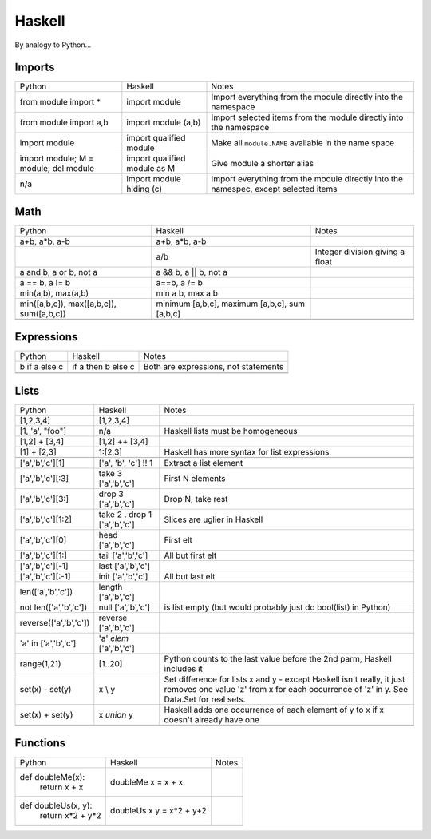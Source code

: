 Haskell
=======

By analogy to Python...

Imports
-------

+-------------------------+-------------------------+-------------------------+
|Python                   |Haskell                  |Notes                    |
+-------------------------+-------------------------+-------------------------+
|from module import *     |import module            |Import everything from   |
|                         |                         |the module directly into |
|                         |                         |the namespace            |
+-------------------------+-------------------------+-------------------------+
|from module import a,b   |import module (a,b)      |Import selected items    |
|                         |                         |from the module directly |
|                         |                         |into the namespace       |
+-------------------------+-------------------------+-------------------------+
|import module            |import qualified module  |Make all ``module.NAME`` |
|                         |                         |available in the name    |
|                         |                         |space                    |
+-------------------------+-------------------------+-------------------------+
|import module;           |import qualified module  |Give module a shorter    |
|M = module;              |as M                     |alias                    |
|del module               |                         |                         |
|                         |                         |                         |
+-------------------------+-------------------------+-------------------------+
|n/a                      |import module hiding (c) |Import everything from   |
|                         |                         |the module directly into |
|                         |                         |the namespec, except     |
|                         |                         |selected items           |
+-------------------------+-------------------------+-------------------------+

Math
----

+-------------------------+-------------------------+-------------------------+
|Python                   |Haskell                  |Notes                    |
+-------------------------+-------------------------+-------------------------+
|a+b, a*b, a-b            |a+b, a*b, a-b            |                         |
+-------------------------+-------------------------+-------------------------+
|                         |a/b                      |Integer division giving a|
|                         |                         |float                    |
+-------------------------+-------------------------+-------------------------+
|a and b, a or b, not a   |a && b, a || b, not a    |                         |
+-------------------------+-------------------------+-------------------------+
|a == b, a != b           |a==b, a /= b             |                         |
+-------------------------+-------------------------+-------------------------+
|min(a,b), max(a,b)       |min a b, max a b         |                         |
+-------------------------+-------------------------+-------------------------+
|min([a,b,c]),            |minimum [a,b,c], maximum |                         |
|max([a,b,c]),            |[a,b,c], sum [a,b,c]     |                         |
|sum([a,b,c])             |                         |                         |
+-------------------------+-------------------------+-------------------------+
|                         |                         |                         |
+-------------------------+-------------------------+-------------------------+
|                         |                         |                         |
+-------------------------+-------------------------+-------------------------+

Expressions
-----------

+-------------------------+-------------------------+-------------------------+
|Python                   |Haskell                  |Notes                    |
+-------------------------+-------------------------+-------------------------+
|b if a else c            |if a then b else c       |Both are expressions, not|
|                         |                         |statements               |
+-------------------------+-------------------------+-------------------------+
|                         |                         |                         |
+-------------------------+-------------------------+-------------------------+
|                         |                         |                         |
+-------------------------+-------------------------+-------------------------+
|                         |                         |                         |
+-------------------------+-------------------------+-------------------------+

Lists
-----

+-------------------------+-------------------------+-------------------------+
|Python                   |Haskell                  |Notes                    |
+-------------------------+-------------------------+-------------------------+
|[1,2,3,4]                |[1,2,3,4]                |                         |
+-------------------------+-------------------------+-------------------------+
|[1, 'a', "foo"]          |n/a                      |Haskell lists must be    |
|                         |                         |homogeneous              |
+-------------------------+-------------------------+-------------------------+
|[1,2] + [3,4]            |[1,2] ++ [3,4]           |                         |
+-------------------------+-------------------------+-------------------------+
|[1] + [2,3]              |1:[2,3]                  |Haskell has more syntax  |
|                         |                         |for list expressions     |
+-------------------------+-------------------------+-------------------------+
|                         |                         |                         |
+-------------------------+-------------------------+-------------------------+
|['a','b','c'][1]         |['a', 'b', 'c'] !! 1     |Extract a list element   |
+-------------------------+-------------------------+-------------------------+
|['a','b','c'][:3]        |take 3 ['a','b','c']     |First N elements         |
+-------------------------+-------------------------+-------------------------+
|['a','b','c'][3:]        |drop 3 ['a','b','c']     |Drop N, take rest        |
+-------------------------+-------------------------+-------------------------+
|['a','b','c'][1:2]       |take 2 . drop 1          |Slices are uglier in     |
|                         |['a','b','c']            |Haskell                  |
+-------------------------+-------------------------+-------------------------+
|['a','b','c'][0]         |head ['a','b','c']       |First elt                |
+-------------------------+-------------------------+-------------------------+
|['a','b','c'][1:]        |tail ['a','b','c']       |All but first elt        |
|                         |                         |                         |
+-------------------------+-------------------------+-------------------------+
|['a','b','c'][-1]        |last ['a','b','c']       |                         |
+-------------------------+-------------------------+-------------------------+
|['a','b','c'][:-1]       |init ['a','b','c']       |All but last elt         |
+-------------------------+-------------------------+-------------------------+
|len(['a','b','c'])       |length ['a','b','c']     |                         |
+-------------------------+-------------------------+-------------------------+
|not len(['a','b','c'])   |null ['a','b','c']       |is list empty (but would |
|                         |                         |probably just do         |
|                         |                         |bool(list) in Python)    |
+-------------------------+-------------------------+-------------------------+
|reverse(['a','b','c'])   |reverse ['a','b','c']    |                         |
+-------------------------+-------------------------+-------------------------+
|'a' in ['a','b','c']     |'a' `elem` ['a','b','c'] |                         |
+-------------------------+-------------------------+-------------------------+
|range(1,21)              |[1..20]                  |Python counts to the last|
|                         |                         |value before the 2nd     |
|                         |                         |parm, Haskell includes it|
+-------------------------+-------------------------+-------------------------+
|set(x) - set(y)          |x \\ y                   |Set difference for lists |
|                         |                         |x and y - except Haskell |
|                         |                         |isn't really, it just    |
|                         |                         |removes one value 'z'    |
|                         |                         |from x for each          |
|                         |                         |occurrence of 'z' in y.  |
|                         |                         |See Data.Set for real    |
|                         |                         |sets.                    |
+-------------------------+-------------------------+-------------------------+
|set(x) + set(y)          |x `union` y              |Haskell adds one         |
|                         |                         |occurrence of each       |
|                         |                         |element of y to x if x   |
|                         |                         |doesn't already have one |
+-------------------------+-------------------------+-------------------------+
|                         |                         |                         |
+-------------------------+-------------------------+-------------------------+
|                         |                         |                         |
+-------------------------+-------------------------+-------------------------+



Functions
---------

+-------------------------+-------------------------+-------------------------+
|Python                   |Haskell                  |Notes                    |
+-------------------------+-------------------------+-------------------------+
|def doubleMe(x):         |doubleMe x = x + x       |                         |
|    return x + x         |                         |                         |
+-------------------------+-------------------------+-------------------------+
|def doubleUs(x, y):      |doubleUs x y = x*2 + y+2 |                         |
|    return x*2 + y*2     |                         |                         |
+-------------------------+-------------------------+-------------------------+
|                         |                         |                         |
+-------------------------+-------------------------+-------------------------+
|                         |                         |                         |
+-------------------------+-------------------------+-------------------------+
